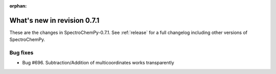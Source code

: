:orphan:

What's new in revision 0.7.1
---------------------------------------------------------------------------------------

These are the changes in SpectroChemPy-0.7.1.
See :ref:`release` for a full changelog including other versions of SpectroChemPy.

Bug fixes
~~~~~~~~~

* Bug #696. Subtraction/Addition of multicoordinates works transparently
